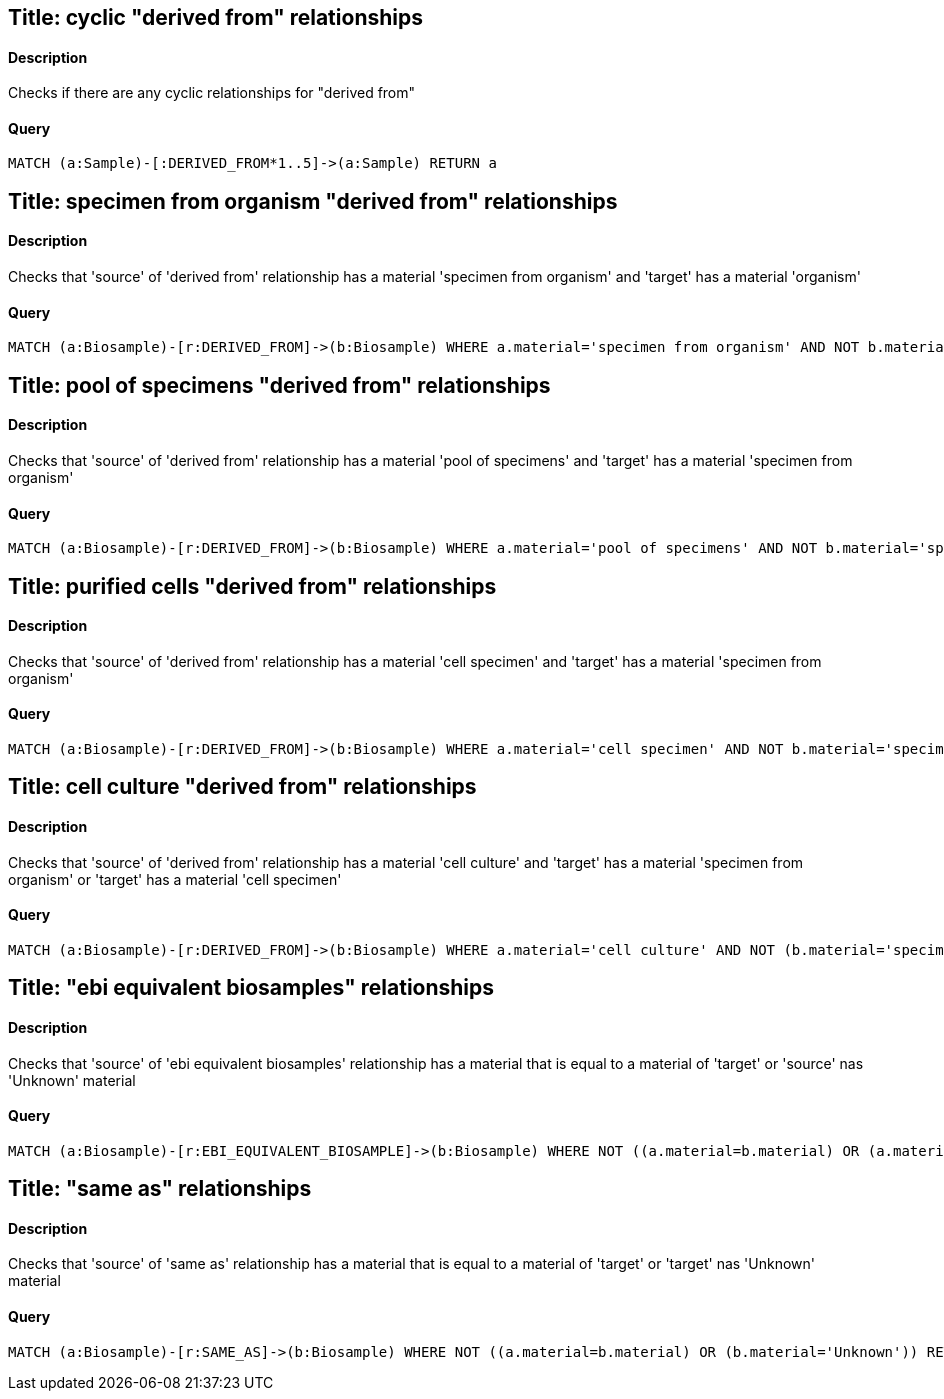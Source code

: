 ## Title: cyclic "derived from" relationships

#### Description

Checks if there are any cyclic relationships for "derived from"

#### Query
[source,cypher]
----
MATCH (a:Sample)-[:DERIVED_FROM*1..5]->(a:Sample) RETURN a
----

## Title: specimen from organism "derived from" relationships

#### Description

Checks that 'source' of 'derived from' relationship has a material
'specimen from organism' and 'target' has a material 'organism'

#### Query
[source,cypher]
----
MATCH (a:Biosample)-[r:DERIVED_FROM]->(b:Biosample) WHERE a.material='specimen from organism' AND NOT b.material='organism' RETURN a.accession, b.accession
----

## Title: pool of specimens "derived from" relationships

#### Description

Checks that 'source' of 'derived from' relationship has a material
'pool of specimens' and 'target' has a material 'specimen from organism'

#### Query
[source,cypher]
----
MATCH (a:Biosample)-[r:DERIVED_FROM]->(b:Biosample) WHERE a.material='pool of specimens' AND NOT b.material='specimen from organism' RETURN a.accession, b.accession
----

## Title: purified cells "derived from" relationships

#### Description

Checks that 'source' of 'derived from' relationship has a material
'cell specimen' and 'target' has a material 'specimen from organism'

#### Query
[source,cypher]
----
MATCH (a:Biosample)-[r:DERIVED_FROM]->(b:Biosample) WHERE a.material='cell specimen' AND NOT b.material='specimen from organism' RETURN a.accession, b.accession
----

## Title: cell culture "derived from" relationships

#### Description

Checks that 'source' of 'derived from' relationship has a material
'cell culture' and 'target' has a material 'specimen from organism' or
'target' has a material 'cell specimen'

#### Query
[source,cypher]
----
MATCH (a:Biosample)-[r:DERIVED_FROM]->(b:Biosample) WHERE a.material='cell culture' AND NOT (b.material='specimen from organism' OR b.material='cell specimen') RETURN a.accession, b.accession
----

## Title: "ebi equivalent biosamples" relationships

#### Description

Checks that 'source' of 'ebi equivalent biosamples' relationship has a material
that is equal to  a material of 'target' or 'source' nas 'Unknown' material

#### Query
[source,cypher]
----
MATCH (a:Biosample)-[r:EBI_EQUIVALENT_BIOSAMPLE]->(b:Biosample) WHERE NOT ((a.material=b.material) OR (a.material='Unknown')) RETURN a.accession, b.accession
----

## Title: "same as" relationships

#### Description

Checks that 'source' of 'same as' relationship has a material
that is equal to  a material of 'target' or 'target' nas 'Unknown' material

#### Query
[source,cypher]
----
MATCH (a:Biosample)-[r:SAME_AS]->(b:Biosample) WHERE NOT ((a.material=b.material) OR (b.material='Unknown')) RETURN a.accession, b.accession
----

